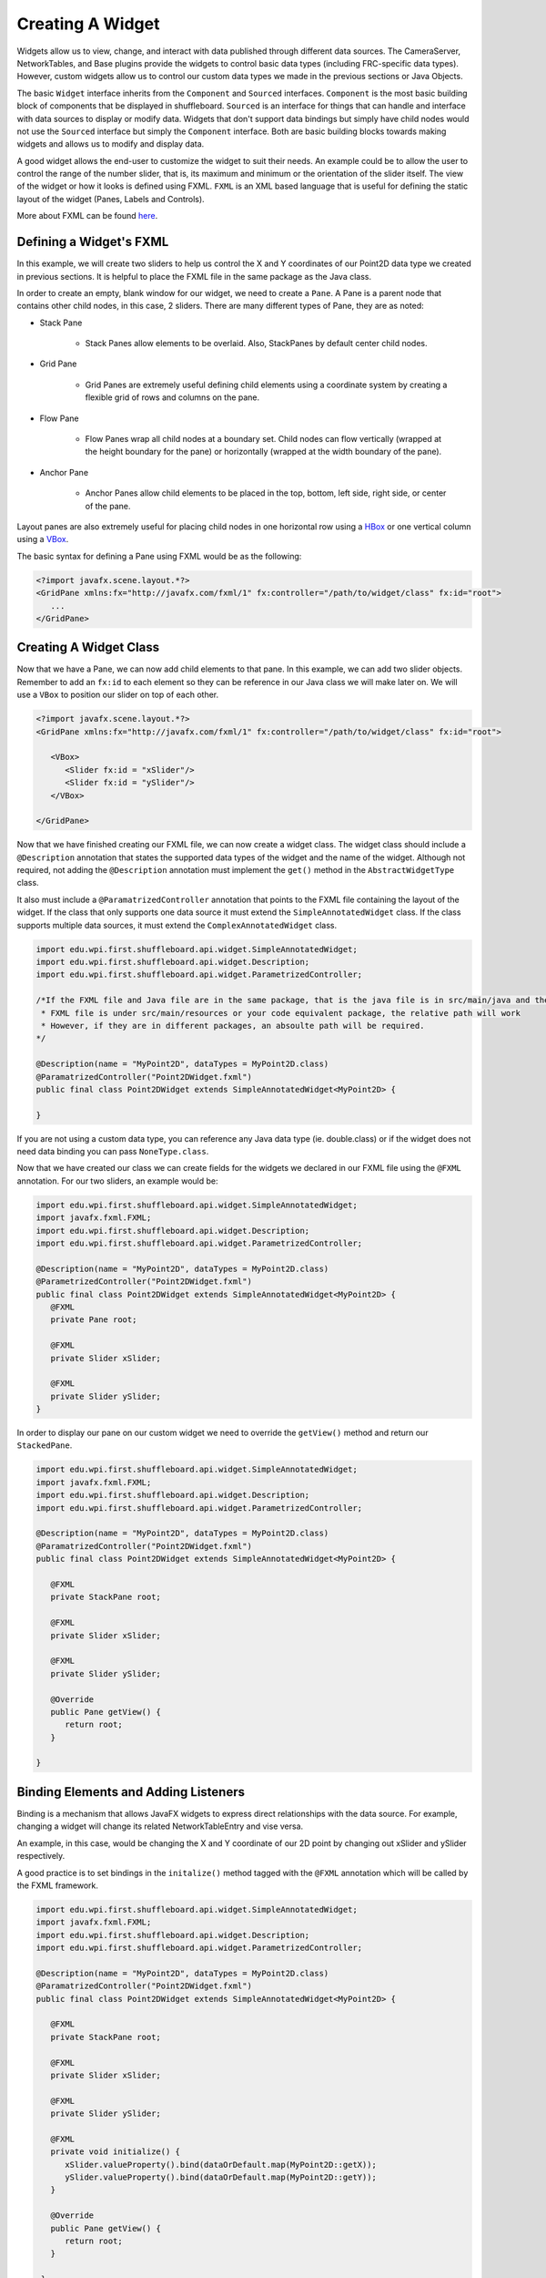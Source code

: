 Creating A Widget
=================
Widgets allow us to view, change, and interact with data published through different data sources. The CameraServer, NetworkTables, and Base plugins provide the widgets to control basic data types (including FRC-specific data types). However, custom widgets allow us to control our custom data types we made in the previous sections or Java Objects.

The basic ``Widget`` interface inherits from the ``Component`` and ``Sourced`` interfaces. ``Component`` is the most basic building block of components that be displayed in shuffleboard. ``Sourced`` is an interface for things that can handle and interface with data sources to display or modify data. Widgets that don't support data bindings but simply have child nodes would not use the ``Sourced`` interface but simply the ``Component`` interface. Both are basic building blocks towards making widgets and allows us to modify and display data.

A good widget allows the end-user to customize the widget to suit their needs. An example could be to allow the user to control the range of the number slider, that is, its maximum and minimum or the orientation of the slider itself. The view of the widget or how it looks is defined using FXML. ``FXML`` is an XML based language that is useful for defining the static layout of the widget (Panes, Labels and Controls).

More about FXML can be found `here <https://docs.oracle.com/javase/8/javafx/api/javafx/fxml/doc-files/introduction_to_fxml.html>`_.

Defining a Widget's FXML
------------------------
In this example, we will create two sliders to help us control the X and Y coordinates of our Point2D data type we created in previous sections. It is helpful to place the FXML file in the same package as the Java class. 

In order to create an empty, blank window for our widget, we need to create a ``Pane``. A Pane is a parent node that contains other child nodes, in this case, 2 sliders.
There are many different types of Pane, they are as noted:

- Stack Pane

   - Stack Panes allow elements to be overlaid. Also, StackPanes by default center child nodes.

- Grid Pane

   - Grid Panes are extremely useful defining child elements using a coordinate system by creating a flexible grid of rows and columns on the pane.

- Flow Pane

   - Flow Panes wrap all child nodes at a boundary set. Child nodes can flow vertically (wrapped at the height boundary for the pane) or horizontally (wrapped at the width boundary of the pane).

- Anchor Pane

   - Anchor Panes allow child elements to be placed in the top, bottom, left side, right side, or center of the pane.

Layout panes are also extremely useful for placing child nodes in one horizontal row using a `HBox <https://docs.oracle.com/javase/8/javafx/api/javafx/scene/layout/HBox.html>`_ or one vertical column using a `VBox <https://docs.oracle.com/javase/8/javafx/api/javafx/scene/layout/VBox.html>`_.

The basic syntax for defining a Pane using FXML would be as the following:

.. code-block:: xml

   <?import javafx.scene.layout.*?>
   <GridPane xmlns:fx="http://javafx.com/fxml/1" fx:controller="/path/to/widget/class" fx:id="root">
      ...
   </GridPane>

Creating A Widget Class
-----------------------

Now that we have a Pane, we can now add child elements to that pane. In this example, we can add two slider objects. Remember to add an ``fx:id`` to each element so they can be reference in our Java class we will make later on. We will use a ``VBox`` to position our slider on top of each other.

.. code-block:: xml

   <?import javafx.scene.layout.*?>
   <GridPane xmlns:fx="http://javafx.com/fxml/1" fx:controller="/path/to/widget/class" fx:id="root">

      <VBox>
         <Slider fx:id = "xSlider"/>
         <Slider fx:id = "ySlider"/>
      </VBox>

   </GridPane>

Now that we have finished creating our FXML file, we can now create a widget class. The widget class should include a ``@Description`` annotation that states the supported data types of the widget and the name of the widget. Although not required, not adding the ``@Description`` annotation must implement the ``get()`` method in the ``AbstractWidgetType`` class. 

It also must include a ``@ParamatrizedController`` annotation that points to the FXML file containing the layout of the widget. If the class that only supports one data source it must extend the ``SimpleAnnotatedWidget`` class. If the class supports multiple data sources, it must extend the ``ComplexAnnotatedWidget`` class.


.. code-block:: java

   import edu.wpi.first.shuffleboard.api.widget.SimpleAnnotatedWidget;
   import edu.wpi.first.shuffleboard.api.widget.Description;
   import edu.wpi.first.shuffleboard.api.widget.ParametrizedController;

   /*If the FXML file and Java file are in the same package, that is the java file is in src/main/java and the
    * FXML file is under src/main/resources or your code equivalent package, the relative path will work
    * However, if they are in different packages, an absoulte path will be required. 
   */

   @Description(name = "MyPoint2D", dataTypes = MyPoint2D.class)
   @ParamatrizedController("Point2DWidget.fxml")
   public final class Point2DWidget extends SimpleAnnotatedWidget<MyPoint2D> {

   }

If you are not using a custom data type, you can reference any Java data type (ie. double.class) or if the widget does not need data binding you can pass ``NoneType.class``.

Now that we have created our class we can create fields for the widgets we declared in our FXML file using the ``@FXML`` annotation. For our two sliders, an example would be:

.. code-block:: java

   import edu.wpi.first.shuffleboard.api.widget.SimpleAnnotatedWidget;
   import javafx.fxml.FXML;
   import edu.wpi.first.shuffleboard.api.widget.Description;
   import edu.wpi.first.shuffleboard.api.widget.ParametrizedController;

   @Description(name = "MyPoint2D", dataTypes = MyPoint2D.class)
   @ParametrizedController("Point2DWidget.fxml")
   public final class Point2DWidget extends SimpleAnnotatedWidget<MyPoint2D> {
      @FXML
      private Pane root;

      @FXML
      private Slider xSlider;

      @FXML
      private Slider ySlider;
   }

In order to display our pane on our custom widget we need to override the ``getView()`` method and return our ``StackedPane``.

.. code-block:: java

   import edu.wpi.first.shuffleboard.api.widget.SimpleAnnotatedWidget;
   import javafx.fxml.FXML;
   import edu.wpi.first.shuffleboard.api.widget.Description;
   import edu.wpi.first.shuffleboard.api.widget.ParametrizedController;

   @Description(name = "MyPoint2D", dataTypes = MyPoint2D.class)
   @ParamatrizedController("Point2DWidget.fxml")
   public final class Point2DWidget extends SimpleAnnotatedWidget<MyPoint2D> {

      @FXML
      private StackPane root;

      @FXML
      private Slider xSlider;

      @FXML
      private Slider ySlider;

      @Override
      public Pane getView() {
         return root;
      }

   }

Binding Elements and Adding Listeners
-------------------------------------
Binding is a mechanism that allows JavaFX widgets to express direct relationships with the data source. For example, changing a widget will change its related NetworkTableEntry and vise versa.

An example, in this case, would be changing the X and Y coordinate of our 2D point by changing out xSlider and ySlider respectively.

A good practice is to set bindings in the ``initalize()`` method tagged with the ``@FXML`` annotation which will be called by the FXML framework.

.. code-block:: java

   import edu.wpi.first.shuffleboard.api.widget.SimpleAnnotatedWidget;
   import javafx.fxml.FXML;
   import edu.wpi.first.shuffleboard.api.widget.Description;
   import edu.wpi.first.shuffleboard.api.widget.ParametrizedController;

   @Description(name = "MyPoint2D", dataTypes = MyPoint2D.class)
   @ParamatrizedController("Point2DWidget.fxml")
   public final class Point2DWidget extends SimpleAnnotatedWidget<MyPoint2D> {

      @FXML
      private StackPane root;

      @FXML
      private Slider xSlider;

      @FXML
      private Slider ySlider;

      @FXML
      private void initialize() {
         xSlider.valueProperty().bind(dataOrDefault.map(MyPoint2D::getX));
         ySlider.valueProperty().bind(dataOrDefault.map(MyPoint2D::getY));
      }

      @Override
      public Pane getView() {
         return root;
      }

    }

The above ``initalize`` method binds the slider's value property to the ``MyPoint2D`` data class' corresponding X and Y value. Meaning, changing the slider will change the coordinate and vise versa.
The ``dataOrDefault.map()`` method will get the data source's value, or, if no source is present, will return the default value.

Using a listener is another way to change values when the slider or data source has changed. For example a listener for our slider would be:

.. code-block:: java

   xSlider.valueProperty().addListener((observable, oldValue, newValue) -> setData(newValue));

In this case, the ``setData()`` method sets the value in the data source of the widget to the ``newValue``.


Set Default Widget For Data type
--------------------------------
In order to set your widget as default for your custom data type, you can overide the ``getDefaultComponents()`` in your plugin class that stores a Map for all default widgets as noted below:

.. code-block:: java

   @Override
   public Map<DataType, ComponentType> getDefaultComponents() {
      return Map.of(new Point2DType(), WidgetType.forAnnotatedWidget(Point2DWidget.class));
   }

